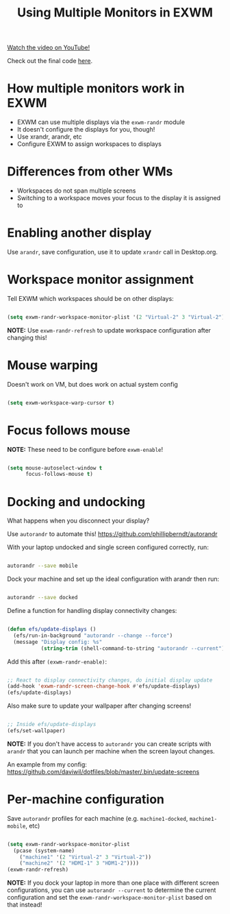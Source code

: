 #+title: Using Multiple Monitors in EXWM

[[yt:eF5NfVN411Q][Watch the video on YouTube!]]

Check out the final code [[https://github.com/daviwil/emacs-from-scratch/blob/5ebd390119a48cac6258843c7d5e570f4591fdd4/Desktop.org#exwm-configuration][here]].

* How multiple monitors work in EXWM

- EXWM can use multiple displays via the =exwm-randr= module
- It doesn't configure the displays for you, though!
- Use xrandr, arandr, etc
- Configure EXWM to assign workspaces to displays

* Differences from other WMs

- Workspaces do not span multiple screens
- Switching to a workspace moves your focus to the display it is assigned to

* Enabling another display

Use =arandr=, save configuration, use it to update =xrandr= call in Desktop.org.

* Workspace monitor assignment

Tell EXWM which workspaces should be on other displays:

#+begin_src emacs-lisp

  (setq exwm-randr-workspace-monitor-plist '(2 "Virtual-2" 3 "Virtual-2"))

#+end_src

*NOTE:* Use =exwm-randr-refresh= to update workspace configuration after changing this!

* Mouse warping

Doesn't work on VM, but does work on actual system config

#+begin_src emacs-lisp

  (setq exwm-workspace-warp-cursor t)

#+end_src

* Focus follows mouse

*NOTE:* These need to be configure before =exwm-enable=!

#+begin_src emacs-lisp

  (setq mouse-autoselect-window t
        focus-follows-mouse t)

#+end_src

* Docking and undocking

What happens when you disconnect your display?

Use =autorandr= to automate this!  https://github.com/phillipberndt/autorandr

With your laptop undocked and single screen configured correctly, run:

#+begin_src sh

autorandr --save mobile

#+end_src

Dock your machine and set up the ideal configuration with arandr then run:

#+begin_src sh

autorandr --save docked

#+end_src

Define  a function for handling display connectivity changes:

#+begin_src emacs-lisp

  (defun efs/update-displays ()
    (efs/run-in-background "autorandr --change --force")
    (message "Display config: %s"
             (string-trim (shell-command-to-string "autorandr --current"))))

#+end_src

Add this after =(exwm-randr-enable)=:

#+begin_src emacs-lisp

  ;; React to display connectivity changes, do initial display update
  (add-hook 'exwm-randr-screen-change-hook #'efs/update-displays)
  (efs/update-displays)

#+end_src

Also make sure to update your wallpaper after changing screens!

#+begin_src emacs-lisp

    ;; Inside efs/update-displays
    (efs/set-wallpaper)

#+end_src

*NOTE:* If you don't have access to =autorandr= you can create scripts with =arandr= that you can launch per machine when the screen layout changes.

An example from my config: https://github.com/daviwil/dotfiles/blob/master/.bin/update-screens

* Per-machine configuration

Save =autorandr= profiles for each machine (e.g. =machine1-docked=, =machine1-mobile=, etc)

#+begin_src emacs-lisp

  (setq exwm-randr-workspace-monitor-plist
    (pcase (system-name)
      ("machine1" '(2 "Virtual-2" 3 "Virtual-2"))
      ("machine2" '(2 "HDMI-1" 3 "HDM1-2"))))
  (exwm-randr-refresh)

#+end_src

*NOTE:* If you dock your laptop in more than one place with different screen configurations, you can use =autorandr --current= to determine the current configuration and set the =exwm-randr-workspace-monitor-plist= based on that instead!
